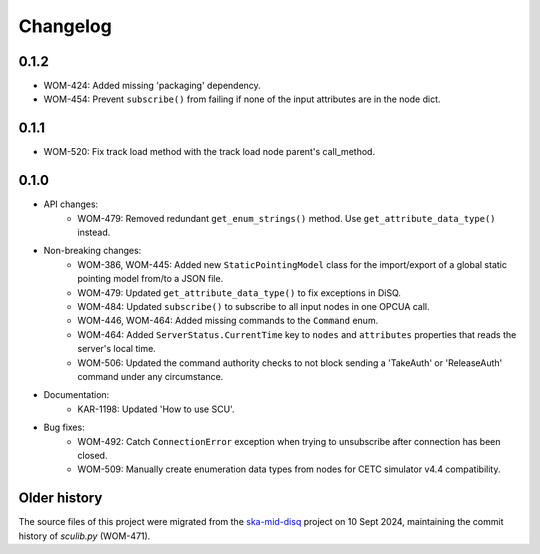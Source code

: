 Changelog
---------

0.1.2
^^^^^
- WOM-424: Added missing 'packaging' dependency.
- WOM-454: Prevent ``subscribe()`` from failing if none of the input attributes are in the node dict.

0.1.1
^^^^^
- WOM-520: Fix track load method with the track load node parent's call_method.

0.1.0
^^^^^

- API changes:
    - WOM-479: Removed redundant ``get_enum_strings()`` method. Use ``get_attribute_data_type()`` instead.
- Non-breaking changes:
    - WOM-386, WOM-445: Added new ``StaticPointingModel`` class for the import/export of a global static pointing model from/to a JSON file.
    - WOM-479: Updated ``get_attribute_data_type()`` to fix exceptions in DiSQ.
    - WOM-484: Updated ``subscribe()`` to subscribe to all input nodes in one OPCUA call.
    - WOM-446, WOM-464: Added missing commands to the ``Command`` enum.
    - WOM-464: Added ``ServerStatus.CurrentTime`` key to ``nodes`` and ``attributes`` properties that reads the server's local time.
    - WOM-506: Updated the command authority checks to not block sending a 'TakeAuth' or 'ReleaseAuth' command under any circumstance.
- Documentation:
    - KAR-1198: Updated 'How to use SCU'.
- Bug fixes:
    - WOM-492: Catch ``ConnectionError`` exception when trying to unsubscribe after connection has been closed.
    - WOM-509: Manually create enumeration data types from nodes for CETC simulator v4.4 compatibility.


Older history
^^^^^^^^^^^^^

The source files of this project were migrated from the `ska-mid-disq 
<https://gitlab.com/ska-telescope/ska-mid-disq>`_ project on 10 Sept 2024, 
maintaining the commit history of `sculib.py` (WOM-471).
